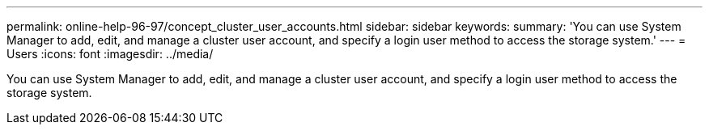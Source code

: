 ---
permalink: online-help-96-97/concept_cluster_user_accounts.html
sidebar: sidebar
keywords: 
summary: 'You can use System Manager to add, edit, and manage a cluster user account, and specify a login user method to access the storage system.'
---
= Users
:icons: font
:imagesdir: ../media/

[.lead]
You can use System Manager to add, edit, and manage a cluster user account, and specify a login user method to access the storage system.
